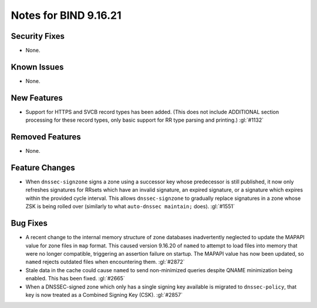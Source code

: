 .. 
   Copyright (C) Internet Systems Consortium, Inc. ("ISC")
   
   This Source Code Form is subject to the terms of the Mozilla Public
   License, v. 2.0. If a copy of the MPL was not distributed with this
   file, you can obtain one at https://mozilla.org/MPL/2.0/.
   
   See the COPYRIGHT file distributed with this work for additional
   information regarding copyright ownership.

Notes for BIND 9.16.21
----------------------

Security Fixes
~~~~~~~~~~~~~~

- None.

Known Issues
~~~~~~~~~~~~

- None.

New Features
~~~~~~~~~~~~

- Support for HTTPS and SVCB record types has been added. (This does not
  include ADDITIONAL section processing for these record types, only
  basic support for RR type parsing and printing.) :gl:`#1132`

Removed Features
~~~~~~~~~~~~~~~~

- None.

Feature Changes
~~~~~~~~~~~~~~~

- When ``dnssec-signzone`` signs a zone using a successor key whose
  predecessor is still published, it now only refreshes signatures for
  RRsets which have an invalid signature, an expired signature, or a
  signature which expires within the provided cycle interval. This
  allows ``dnssec-signzone`` to gradually replace signatures in a zone
  whose ZSK is being rolled over (similarly to what ``auto-dnssec
  maintain;`` does). :gl:`#1551`

Bug Fixes
~~~~~~~~~

- A recent change to the internal memory structure of zone databases
  inadvertently neglected to update the MAPAPI value for zone files in
  ``map`` format. This caused version 9.16.20 of ``named`` to attempt to
  load files into memory that were no longer compatible, triggering an
  assertion failure on startup. The MAPAPI value has now been updated,
  so ``named`` rejects outdated files when encountering them.
  :gl:`#2872`

- Stale data in the cache could cause ``named`` to send non-minimized
  queries despite QNAME minimization being enabled. This has been fixed.
  :gl:`#2665`

- When a DNSSEC-signed zone which only has a single signing key
  available is migrated to ``dnssec-policy``, that key is now treated as
  a Combined Signing Key (CSK). :gl:`#2857`
